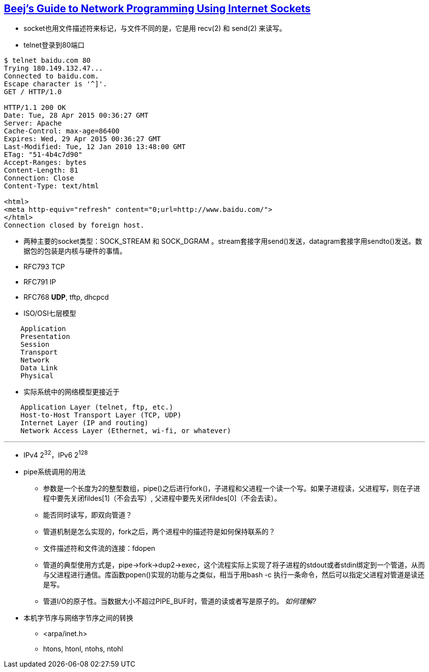 == http://beej.us/guide/bgnet/output/html/multipage/index.html[Beej's Guide to Network Programming Using Internet Sockets] 

* socket也用文件描述符来标记，与文件不同的是，它是用 recv(2) 和 send(2) 来读写。
* telnet登录到80端口
------------------------------
$ telnet baidu.com 80
Trying 180.149.132.47...
Connected to baidu.com.
Escape character is '^]'.
GET / HTTP/1.0

HTTP/1.1 200 OK
Date: Tue, 28 Apr 2015 00:36:27 GMT
Server: Apache
Cache-Control: max-age=86400
Expires: Wed, 29 Apr 2015 00:36:27 GMT
Last-Modified: Tue, 12 Jan 2010 13:48:00 GMT
ETag: "51-4b4c7d90"
Accept-Ranges: bytes
Content-Length: 81
Connection: Close
Content-Type: text/html

<html>
<meta http-equiv="refresh" content="0;url=http://www.baidu.com/">
</html>
Connection closed by foreign host.
------------------------------
* 两种主要的socket类型：SOCK_STREAM 和 SOCK_DGRAM 。stream套接字用send()发送，datagram套接字用sendto()发送。数据包的包装是内核与硬件的事情。
* RFC793 TCP
* RFC791 IP
* RFC768 **UDP**, tftp, dhcpcd
* ISO/OSI七层模型

--------------------
    Application
    Presentation
    Session
    Transport
    Network
    Data Link
    Physical
--------------------

* 实际系统中的网络模型更接近于

--------------------
    Application Layer (telnet, ftp, etc.)
    Host-to-Host Transport Layer (TCP, UDP)
    Internet Layer (IP and routing)
    Network Access Layer (Ethernet, wi-fi, or whatever)
--------------------

'''

* IPv4 2^32^，IPv6 2^128^

* pipe系统调用的用法
	** 参数是一个长度为2的整型数组，pipe()之后进行fork()，子进程和父进程一个读一个写。如果子进程读，父进程写，则在子进程中要先关闭fildes[1]（不会去写）, 父进程中要先关闭fildes[0]（不会去读）。
	** 能否同时读写，即双向管道？
	** 管道机制是怎么实现的，fork之后，两个进程中的描述符是如何保持联系的？
	** 文件描述符和文件流的连接：fdopen
	** 管道的典型使用方式是，pipe->fork->dup2->exec，这个流程实际上实现了将子进程的stdout或者stdin绑定到一个管道，从而与父进程进行通信。库函数popen()实现的功能与之类似，相当于用bash -c 执行一条命令，然后可以指定父进程对管道是读还是写。
	** 管道I/O的原子性。当数据大小不超过PIPE_BUF时，管道的读或者写是原子的。 _如何理解?_

* 本机字节序与网络字节序之间的转换
	** <arpa/inet.h>
	** htons, htonl, ntohs, ntohl

